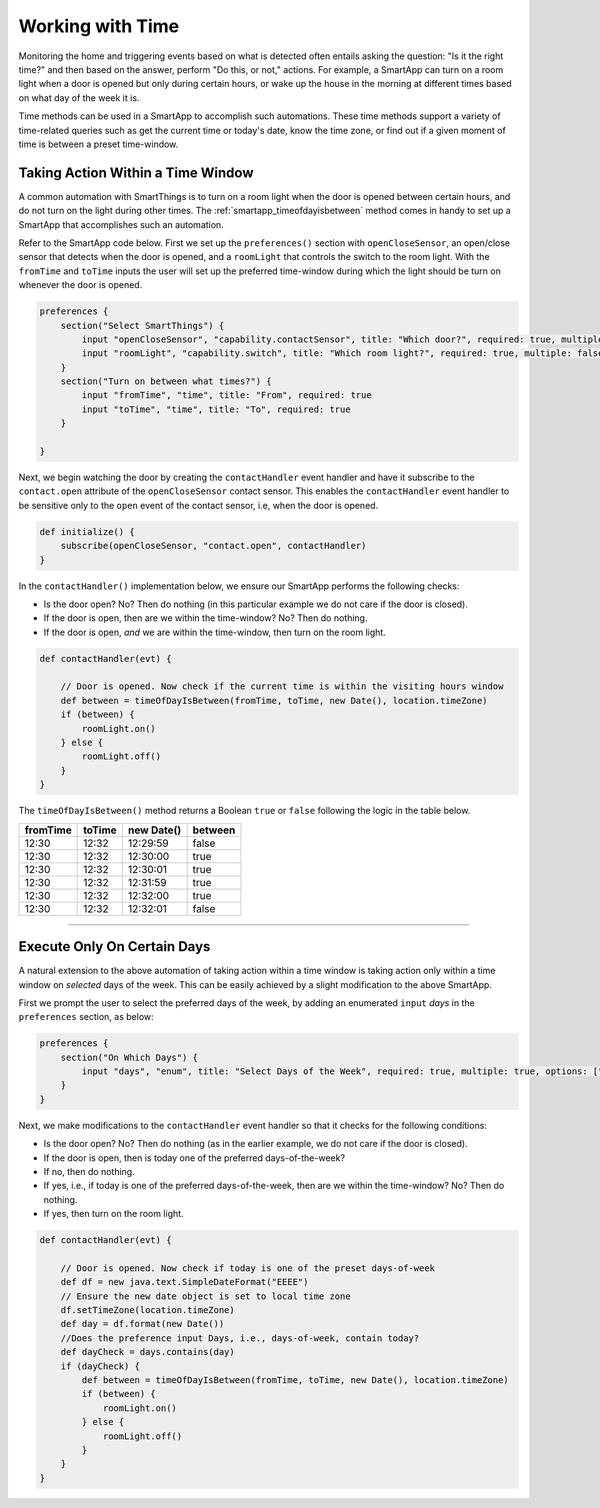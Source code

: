 .. _smartapp-time-methods:

Working with Time
=================

Monitoring the home and triggering events based on what is detected often entails asking the question: "Is it the right time?" and then based on the answer, perform "Do this, or not," actions.
For example, a SmartApp can turn on a room light when a door is opened but only during certain hours, or wake up the house in the morning at different times based on what day of the week it is.

Time methods can be used in a SmartApp to accomplish such automations.
These time methods support a variety of time-related queries such as get the current time or today's date, know the time zone, or find out if a given moment of time is between a preset time-window.


.. smartapp_taking-action_in_a_time_window:

Taking Action Within a Time Window
----------------------------------

A common automation with SmartThings is to turn on a room light when the door is opened between certain hours, and do not turn on the light during other times.
The :ref:`smartapp_timeofdayisbetween` method comes in handy to set up a SmartApp that accomplishes such an automation.

Refer to the SmartApp code below.
First we set up the ``preferences()`` section with ``openCloseSensor``, an open/close sensor that detects when the door is opened, and a ``roomLight`` that controls the switch to the room light.
With the ``fromTime`` and ``toTime`` inputs the user will set up the preferred time-window during which the light should be turn on whenever the door is opened.

.. code-block:: groovy

    preferences {
        section("Select SmartThings") {
            input "openCloseSensor", "capability.contactSensor", title: "Which door?", required: true, multiple: false
            input "roomLight", "capability.switch", title: "Which room light?", required: true, multiple: false
        }
        section("Turn on between what times?") {
            input "fromTime", "time", title: "From", required: true
            input "toTime", "time", title: "To", required: true
        }

    }


Next, we begin watching the door by creating the ``contactHandler`` event handler and have it subscribe to the ``contact.open`` attribute of the ``openCloseSensor`` contact sensor.
This enables the ``contactHandler`` event handler to be sensitive only to the ``open`` event of the contact sensor, i.e, when the door is opened.

.. code-block:: groovy

    def initialize() {
        subscribe(openCloseSensor, "contact.open", contactHandler)
    }


In the ``contactHandler()`` implementation below, we ensure our SmartApp performs the following checks:

- Is the door open? No? Then do nothing (in this particular example we do not care if the door is closed).
- If the door is open, then are we within the time-window? No? Then do nothing.
- If the door is open, *and* we are within the time-window, then turn on the room light.

.. code-block:: groovy

    def contactHandler(evt) {

        // Door is opened. Now check if the current time is within the visiting hours window
        def between = timeOfDayIsBetween(fromTime, toTime, new Date(), location.timeZone)
        if (between) {
            roomLight.on()
        } else {
            roomLight.off()
        }
    }

The ``timeOfDayIsBetween()`` method returns a Boolean ``true`` or ``false`` following the logic in the table below.

============ ============= ============= ==========
fromTime      toTime        new Date()   between
============ ============= ============= ==========
12:30         12:32         12:29:59      false
12:30         12:32         12:30:00      true
12:30         12:32         12:30:01      true
12:30         12:32         12:31:59      true
12:30         12:32         12:32:00      true
12:30         12:32         12:32:01      false
============ ============= ============= ==========


----

.. smartapp_execute_on_certain_days:

Execute Only On Certain Days
----------------------------

A natural extension to the above automation of taking action within a time window is taking action only within a time window on *selected* days of the week.
This can be easily achieved by a slight modification to the above SmartApp.

First we prompt the user to select the preferred days of the week, by adding an enumerated ``input`` *days* in the ``preferences`` section, as below: 

.. code-block:: groovy

    preferences {
        section("On Which Days") {
            input "days", "enum", title: "Select Days of the Week", required: true, multiple: true, options: ["Monday": "Monday", "Tuesday": "Tuesday", "Wednesday": "Wednesday", "Thursday": "Thursday", "Friday": "Friday"]
        }
    }


Next, we make modifications to the ``contactHandler`` event handler so that it checks for the following conditions:

- Is the door open? No? Then do nothing (as in the earlier example, we do not care if the door is closed).
- If the door is open, then is today one of the preferred days-of-the-week?
- If no, then do nothing.
- If yes, i.e., if today is one of the preferred days-of-the-week, then are we within the time-window? No? Then do nothing.
- If yes, then turn on the room light.

.. code-block:: groovy

    def contactHandler(evt) {

        // Door is opened. Now check if today is one of the preset days-of-week
        def df = new java.text.SimpleDateFormat("EEEE")
        // Ensure the new date object is set to local time zone
        df.setTimeZone(location.timeZone) 
        def day = df.format(new Date())
        //Does the preference input Days, i.e., days-of-week, contain today?
        def dayCheck = days.contains(day) 
        if (dayCheck) {
            def between = timeOfDayIsBetween(fromTime, toTime, new Date(), location.timeZone)
            if (between) {
                roomLight.on()
            } else {
                roomLight.off()
            }
        }
    }
